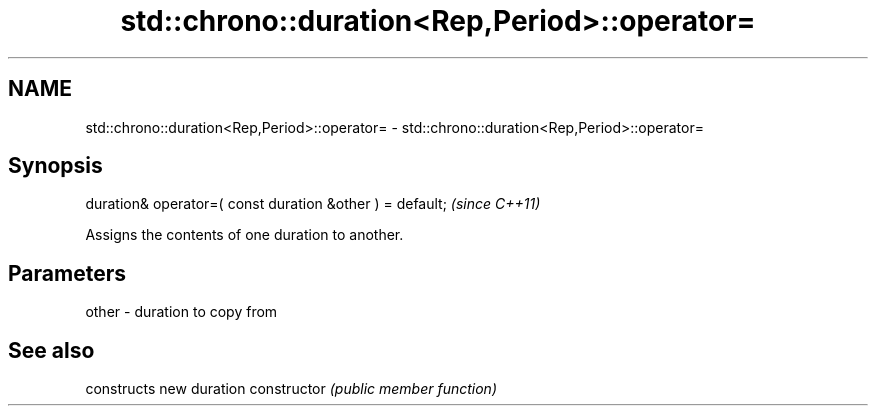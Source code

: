 .TH std::chrono::duration<Rep,Period>::operator= 3 "2020.03.24" "http://cppreference.com" "C++ Standard Libary"
.SH NAME
std::chrono::duration<Rep,Period>::operator= \- std::chrono::duration<Rep,Period>::operator=

.SH Synopsis

duration& operator=( const duration &other ) = default;  \fI(since C++11)\fP

Assigns the contents of one duration to another.

.SH Parameters


other - duration to copy from


.SH See also


              constructs new duration
constructor   \fI(public member function)\fP




